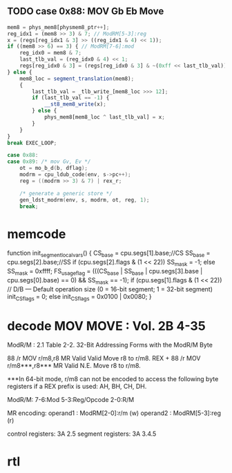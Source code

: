 ** TODO case 0x88: MOV Gb Eb Move

#+BEGIN_SRC javascript
                    mem8 = phys_mem8[physmem8_ptr++];
                    reg_idx1 = (mem8 >> 3) & 7; // ModRM[5-3]:reg
                    x = (regs[reg_idx1 & 3] >> ((reg_idx1 & 4) << 1));
                    if ((mem8 >> 6) == 3) { // ModRM[7-6]:mod
                        reg_idx0 = mem8 & 7;
                        last_tlb_val = (reg_idx0 & 4) << 1;
                        regs[reg_idx0 & 3] = (regs[reg_idx0 & 3] & ~(0xff << last_tlb_val)) | (((x) & 0xff) << last_tlb_val);
                    } else {
                        mem8_loc = segment_translation(mem8);
                        {
                            last_tlb_val = _tlb_write_[mem8_loc >>> 12];
                            if (last_tlb_val == -1) {
                                __st8_mem8_write(x);
                            } else {
                                phys_mem8[mem8_loc ^ last_tlb_val] = x;
                            }
                        }
                    }
                    break EXEC_LOOP;
#+END_SRC

#+BEGIN_SRC c
    case 0x88:
    case 0x89: /* mov Gv, Ev */
        ot = mo_b_d(b, dflag);
        modrm = cpu_ldub_code(env, s->pc++);
        reg = ((modrm >> 3) & 7) | rex_r;

        /* generate a generic store */
        gen_ldst_modrm(env, s, modrm, ot, reg, 1);
        break;
#+END_SRC


* memcode

    function init_segment_local_vars() {
        CS_base = cpu.segs[1].base;//CS
        SS_base = cpu.segs[2].base;//SS
        if (cpu.segs[2].flags & (1 << 22))
            SS_mask = -1;
        else
            SS_mask = 0xffff;
        FS_usage_flag = (((CS_base | SS_base | cpu.segs[3].base | cpu.segs[0].base) == 0) && SS_mask == -1);
        if (cpu.segs[1].flags & (1 << 22)) // D/B — Default operation size (0 = 16-bit segment; 1 = 32-bit segment)
            init_CS_flags = 0;
        else
            init_CS_flags = 0x0100 | 0x0080;
    }


* decode MOV MOVE : Vol. 2B 4-35

ModR/M : 2.1
Table 2-2. 32-Bit Addressing Forms with the ModR/M Byte

88 /r MOV r/m8,r8 MR Valid Valid Move r8 to r/m8.
REX + 88 /r MOV r/m8***,r8*** MR Valid N.E. Move r8 to r/m8.

***In 64-bit mode, r/m8 can not be encoded to access the following byte registers if a REX prefix is used: AH, BH, CH, DH.

ModR/M: 7-6:Mod 5-3:Reg/Opcode 2-0:R/M

MR encoding:  
 operand1 : ModRM[2-0]:r/m (w) 
 operand2 : ModRM[5-3]:reg (r) 

control registers: 3A 2.5
segment registers: 3A 3.4.5




* rtl

